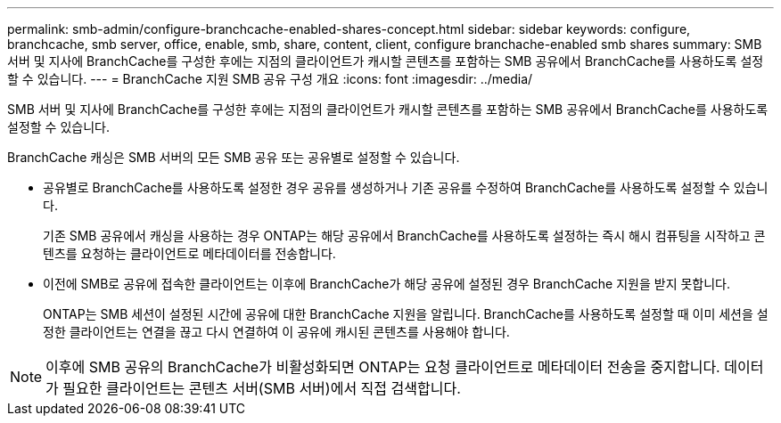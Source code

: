 ---
permalink: smb-admin/configure-branchcache-enabled-shares-concept.html 
sidebar: sidebar 
keywords: configure, branchcache, smb server, office, enable, smb, share, content, client, configure branchache-enabled smb shares 
summary: SMB 서버 및 지사에 BranchCache를 구성한 후에는 지점의 클라이언트가 캐시할 콘텐츠를 포함하는 SMB 공유에서 BranchCache를 사용하도록 설정할 수 있습니다. 
---
= BranchCache 지원 SMB 공유 구성 개요
:icons: font
:imagesdir: ../media/


[role="lead"]
SMB 서버 및 지사에 BranchCache를 구성한 후에는 지점의 클라이언트가 캐시할 콘텐츠를 포함하는 SMB 공유에서 BranchCache를 사용하도록 설정할 수 있습니다.

BranchCache 캐싱은 SMB 서버의 모든 SMB 공유 또는 공유별로 설정할 수 있습니다.

* 공유별로 BranchCache를 사용하도록 설정한 경우 공유를 생성하거나 기존 공유를 수정하여 BranchCache를 사용하도록 설정할 수 있습니다.
+
기존 SMB 공유에서 캐싱을 사용하는 경우 ONTAP는 해당 공유에서 BranchCache를 사용하도록 설정하는 즉시 해시 컴퓨팅을 시작하고 콘텐츠를 요청하는 클라이언트로 메타데이터를 전송합니다.

* 이전에 SMB로 공유에 접속한 클라이언트는 이후에 BranchCache가 해당 공유에 설정된 경우 BranchCache 지원을 받지 못합니다.
+
ONTAP는 SMB 세션이 설정된 시간에 공유에 대한 BranchCache 지원을 알립니다. BranchCache를 사용하도록 설정할 때 이미 세션을 설정한 클라이언트는 연결을 끊고 다시 연결하여 이 공유에 캐시된 콘텐츠를 사용해야 합니다.



[NOTE]
====
이후에 SMB 공유의 BranchCache가 비활성화되면 ONTAP는 요청 클라이언트로 메타데이터 전송을 중지합니다. 데이터가 필요한 클라이언트는 콘텐츠 서버(SMB 서버)에서 직접 검색합니다.

====